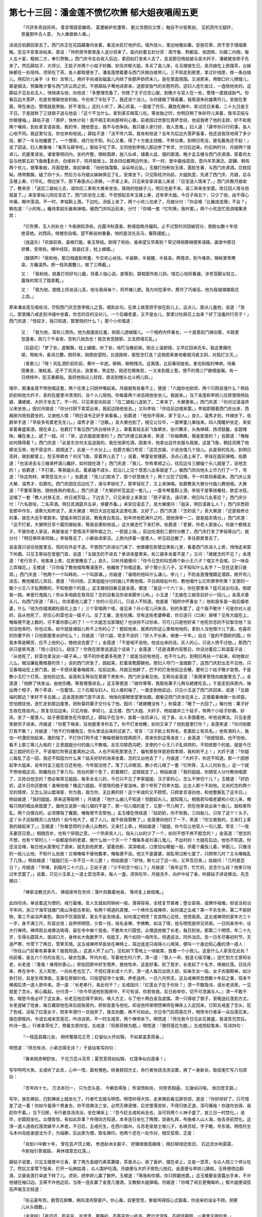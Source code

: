 第七十三回：潘金莲不愤忆吹箫 郁大姐夜唱闹五更
=======================================================

    「巧厌多乖拙厌闲， 善言懦弱恶嫌顽，
    富遭嫉妒贫遭辱， 勤又贪图俭又悭；
    触目不分皆笑拙， 见机而作又疑奸，
    思量那件合人意， 为人难做做人难。」

话说应伯爵回家去了。西门庆正在花园藏春坞坐着，看泥水匠打地炉炕。墙外烧火，里边地暖如春。安放花草，庶不至于煤烟熏触。忽见平安拿进帖来，禀说：「帅府周爷那里差人送分资来了。盒内封着五封分资：周守备、荆都监、张团练、刘薛二内相，每人五十星，粗帕二方，奉引贺敬。」西门庆令左右收入后边，拿回帖打发来人去了。且说那日杨姑娘与吴大妗子、潘姥姥坐轿子先来了。然后薛姑子、大师父、王姑子并两个小姑子妙趣、妙凤并郁大姐，多买了盒儿来，与玉楼做生日。吴月娘在上房摆茶，众姊妹都在一处陪侍。须臾吃了茶，各人都取便坐了。潘金莲想着要与西门庆做白绫带儿，三不知走到房里，拿过针线匣，拣一条白绫儿，用扣针儿亲手〈纟秋〉龙带儿，用纤手向减妆磁盒儿内倾了些颤声娇药末儿，装在里面周围。又进房来，用倒口针儿撩缝儿，甚是细法，预备晚夕要与西门庆云雨之欢。不想薛姑子蓦地进房来，送那安胎气的衣胞符药。这妇人连忙收过，一连陪他坐的。这薛姑子见左右无人，悄悄递与他，向他说：「多整理完备了。你拣了壬子日空心服，到晚夕与官人在一处，管情一度就成胎气。你看后边大菩萨，也是贫僧替他安的胎，今也有了半肚子了。我还说个法儿，与你缝做了锦香囊，我赎道朱砂雄黄符儿，安放在里面，带在身边，管情就是男胎，好不准验。」这妇人听了，满心欢喜。一面接了符乐，藏放在厢中。拿过历日来看，二十九日是壬子日。于是就称了三钱银子送与他说：「这个不当什么，拿到家买根菜儿吃。等坐胎之时，你明日稍了朱砂符儿来着，我寻疋绢与你做锺袖。」薛姑子道：「菩萨，快休计较！我不相王和尚那样利心重。前者因过世那位菩萨念经，他说我搀了他的主顾，好不和我两个嚷闹，到处拿言语丧我，我的爷，随他堕业，我不与他争执。我只替人家行好，救人苦难。」妇人道：「薛爷你只行的事，各人心地不同。我这里勾当，你也休和他说。」薛姑子道：「法不传六耳。我肯和他说？去年为后边大菩萨喜事，他还说我背地得了多少钱，擗了一半与他纔罢了。一个僧家，戒行也不知，利心又重，得了十方施主钱粮，不修功果。到明日死没，披毛戴角还不起！」说了回话，妇人教春梅：「看茶与薛爷吃。」那姑子吃了茶，又同他到李瓶儿那边参了参灵，方归后边来。约后晌时分，月娘两个放卓儿，炕屋里请坐。诸堂客明间内，坐的齐整。锦帐围屏，放八仙卓，铺着火盆，摆的案酒。晚夕孟玉楼与西门庆递酒，穿着何太监与他那五彩飞鱼敞衣衣，白绫袄子，同月娘居上。其余四位都两边列坐。不一时，堂中画烛高烧，壶内羊羔满泛。邵鎌、韩佐两个优儿，银筝象板，月面琵琶，席前弹唱：「纷纷瑞霭飘，朵朵祥云坠。」玉楼打扮粉妆玉琢，莲脸生春，与西门庆递酒。花枝招飐，绣带飘飘，磕了四个头，然后方与月娘众姊妹俱见了礼，安席坐下。只见陈经济向前，大姐执壶，先递了西门庆、月娘，后与玉楼上寿。行毕礼，傍边坐下。厨下寿面点心添换，一齐拿上来。只见来安拿进盒儿来说：「应宝送人情来了。」西门庆教月娘收了，教来安：「送应二娘帖儿去，请你应二爹和大舅来坐坐。我晓的他娘子儿，明日也是不来，请二哥来坐坐罢。改日回人情与他就是了。」来安拿帖儿同应宝去了。西门庆坐在上面，不觉想起去年玉楼上寿，还有李大姐。今日子母五个，只少了他，由不得心中痛，眼中落泪。不一时，李铭斟上酒，下边吃。汤饭上来了，两个小优儿也来了，月娘分付：「你会唱『比翼成连理』不会？」韩佐道：「小的有。」纔待拿起乐器来弹唱，被西门庆叫近前来，分忖：「你唱一套『忆吹箫』我听罢。」两个小优连忙改调唱集贤宾：

    「忆吹箫，玉人何处也！今夜病较添些。白露冷秋莲香，粉墙低皓月偏斜。止不过暂时间饶破钗分，倒胜似数十年信绝音绝。对西风，倚楼空自嗟。望不断岩树重叠，悄的是流光去马，雁陈摆蛇。」

    〔逍遥乐〕「欢娱前夜，喜根灯能，香玉带结。刚得了和协，谁承望又早离别？常记得相靠相偎笑语碟。画堂中那日骄奢，受用些。樽中线钗，扇底红牙，枕上蝴蝶。」

    〔醋葫芦〕「我和他，那日相逢脸带羞，乍交欢心尚怯。半装醉，半装醒，半装呆。两情浓，到今难弃。锦帐里鸳鸯衾，方纔温热。把一枝凤凰簪儿，做了三两截。」

    又： 「我和他，挑着灯将好句儿截，背着人恼心说。直等到，碧梧窗外影儿斜。惜花心怕将春漏，涉苍苔脚尖轻立，露珠的常污了踏青靴。」

    又： 「我为他，朋情上将说话儿丢，他与我母亲个，将乔擽儿摭。我为何在家中，费尽了巧唳舌。他为我褪湘裙鹃花上血。」

原来潘金莲见唱些词，尽知西门庆念思李瓶儿之意。唱到此句，在席上故意把手放在脸儿上，这点儿、那点儿羞他，说道：「孩儿，那里猪八戒走到冷铺中坐着，你怎的丑的没对儿，一个后婚老婆，又不是女儿，那里讨杜鹃花上血来？好了没羞的行货子！」西门庆道：「怪奴才，我只知道，那里晓的什么？」那个小优唱道：

    又： 「我为他，耳轮儿常热。他为我面皮红羞，把扇儿遮蝴蝶儿。一个相府内怀春女，一个是君前门弹剑客，半路里忽逢者。刚几个千金夜，忽刺八抛去也！我怎肯恁随邪，又去把墙花乱。」

    〔后庭花〕「梦了些，虚飘飘，枕上蝴蝶。听了些，咭叮当檐前铁。刚合上温郎镜，又早拦回卓氏车。我这里痛伤嗟，鸳帐冷，香消兰麝。困将来，刚困些望阳，台道路赊，那愁怎打迭？这相思索害他看银河直又斜，对孤灯又灭。」

    〔青歌儿〕「呀！风乱洒阶前阶前，黄叶一半遮。柳梢，柳稍残月。这离情，比前春较陡些。害也斜瘦的唓嗻。待桑田重变，海枯渴，还不了风流业。浪里来，煞这愁，刚还在眼角哲，一又来到眉上惹。恨不的倩三尸腑细鉴碣。有一日绣帏中，肌玉重厮贴。我将他指尖儿轻捏，直说到楼头北斗柄儿斜。」

唱毕，那潘金莲不愤他唱这套，两个在席上只顾拌嘴起来。月娘就有些看不上，便道：「六姐你也耐烦，两个只顾且强什么？杨姑奶奶和他大妗子，丢的在屋里冷清清的，没个人儿陪他。你每着两个进去陪他坐坐儿，我就来。」当下金莲和李娇儿往房里陪杨姑娘、潘姥姥、大妗子坐去了。不一时，只见来安向前说：「应二娘帖儿送到了。二爹来了，大舅便来。」西门庆道：「你对过请温师父来坐坐。」因对月娘说：「你分付厨下拿菜出来，我前边陪他坐去。」又叫李铭：「你往前边唱来罢。」李铭即跟着西门庆出来，西厢房内陪伯爵坐的，又谢他人情：「明日请令正好歹来看看。」伯爵道：「他怕不得来，家下没人。」良久，温秀才到，作揖坐下。伯爵举手道：「早辰多有累老先生儿。」温秀才道：「岂敢。」吴大舅也到了。相见让位毕，一面琴童儿秉烛来。四人围暖炉坐定，来安拿着春盛案酒，摆在卓上。伯爵灯下看见西门庆白绫袄子上，罩着青段五彩飞鱼蟒衣，张爪舞牙，头角峥嵘，扬须鼓鬣，金碧掩映，蟠在身上，諕了一跳。问：「哥，这衣服是那里的？」西门庆便立起身来，笑道：「你每瞧瞧，猜是那里的？」伯爵道：「俺每如何猜得着？」西门庆道：「此是东京何太监送我的。我在他家吃酒，因害冷，他拿出这件衣服与我披。这是飞鱼，朝廷另赐了他蟒龙玉带，他不穿这件，就相送了。此是一个大分上。」伯爵方极口夸奖：「这花衣服，少说也值几个钱儿。此是哥的先兆，到明日高转，做到都督上，愁玉带蟒衣？何况飞鱼，穿着界儿去了！」说着，琴童安放锺筯，汤点心酒上来了。李铭在面前弹唱。伯爵道：「也该进去与三嫂递杯酒儿纔好，如何就吃酒？」西门庆道：「我儿，你有孝顺之心，往后边与三嫂磕个头儿就是了，说他怎的！」伯爵道：「不打紧，等我磕头去。着紧磕不成头，炕沿儿上见个意思儿出来就是了。」被西门庆向他头上尽力打了一下，骂道：「你这狗材，单管恁没大小！」伯爵道：「孩儿们若肯了，那个好意做大？」两个又犯了回嘴，不一时拿将寿面来。西门庆让吴大舅、温秀才、伯爵吃。西门庆因在后边吃了，递与李铭吃了。那李铭吃了，又上来弹唱。伯爵教吴大舅分付曲儿教他唱。大舅道：「不要索落他，随他拣熟的唱去。」西门庆道：「大舅好听瓦盆这一套儿。」一面令琴童斟上酒，李铭于是筝排雁柱，款定冰弦，这唱了一套「教人对景无言，终日减芳容。」下边去了。只见来安上来禀说：「厨子家去，请问爹，明日叫几名答应？」西门庆分付：「六名厨役，二名茶酒。明日具酒筵共五卓，俱要齐备。」来安应诺去了。吴大舅便问：「姐夫，明日请甚么人？」西门庆悉把安郎中作东，请蔡九知府说了。吴大舅道：明日大巡在姐夫这里吃酒，又好了。」西门庆道：「怎的说？」吴大舅道：「还是我修仓的事，就在大巡手里题本。望姐夫明日说说，教我青白青白。到年终他若满升之时，图他保举一二，就是姐夫情分。」西门庆道：「这不打紧，大舅明日写个履历揭帖来，等我会便和他说。」这大舅连忙下来打恭。伯爵道：「老舅，你老人家放心。你是个都根主子，不替你老人家说，再替谁说？管情消不得吹嘘之力，一箭就上垜。」前边吃酒到二更时分散了。西门庆打发了李铭等出门，就分付：「明日俱早来伺候。」李铭等去了，小厮收进家活。上房内挤着一屋里人，听见前边散了，多往那房里去了。

说金莲只说往他屋里去，慌的往外走不迭。不想西门庆进仪门来了，他便藏在影壁边黑影儿里，看着西门庆进入上房，悄悄走来窗下听觑。只见玉筲站在堂屋门首，说道：「五娘怎的不进去？爹进来屋里来，和三娘多坐着不是？」又问：「姥姥怎的不见？」金莲道：「老行货子，他害身上疼，往房里睡去了。」良久，只听月娘便问：「你今日怎的叫恁两个新小王八子？唱又不会唱，只一味会三弄梅花。」玉楼道：「只你临了教他唱鸳鸯浦莲开，他纔依了你唱这套。好个猾小王八子，又不知叫什么名字？一旦在这里只是顽。」西门庆道：「他两个一个叫韩佐，一个叫邵谦。」月娘道：「谁晓的他叫什么谦儿、李儿！」不防金莲慢慢蹑足潜踪，掀开帘儿进去，教他暖炕儿背后，便道：「你问他，正景姐姐分付的曲儿不教他唱，平白胡枝扯叶的，教他唱什么忆吹箫李吹箫？支使的一飘个小王八子乱腾腾的，不知依那个的是。」这玉楼扭回看见是金莲，便道：「是这一个六丫头，你在那里来？猛可说出句话，倒諕我一跳。单爱行鬼路儿！你从多咱路在我背后？怎的没看见你进来脚步儿响。」小玉道：「五娘在三娘背后好小一回儿。」金莲点着头儿，向西门庆道：「哥儿，你浓着些儿罢了！你的小见识儿，只说人不知道。他是甚『相府中怀春女？』他和我多是一般后婚老婆，什么『他为你褪湘裙杜鹃花上血！』三个官唱两个喏，谁见来？孙小官儿问朱吉，别的多罢了，这个我不敢许！可是你对人说的，自从他死了，好应心的菜也没一碟子儿。没了王屠，连毛吃猪。空有这些老婆睁着，你日逐只〈口床〉屎哩？见有大姐在上，俺每便不是上数的，可不着你那心的了！一个大姐怎当家理纪？也扶持不过你来，可可儿只是他好来？他死你怎的不拉掣住他？当初没他来时，你也过来。如今就是诸般儿称不上你的心了！题起他来，就疼的你这心里格地地的，拿别人当他借汁儿下面，也喜欢的你要不的！只他那屋里水好吃么？」月娘道：「好六姐，常言不说的：『好人不长寿，祸害一千年。』自古『旋的不圆砍的圆。』你我本等是瞒货，应不上他的心，随他说去罢了！」金莲道：「不是咱不说他，他说出来的话，灰人的心，只说人愤不过他。」那西门庆只是笑骂道：「怪小淫妇儿，胡说了！你我在那里说道这个话来？」金莲道：「还是请黄内官那日，你没对着应二和温蛮子说：『从他死了，好菜也拿没出一碟子来。』怪不的你老婆多死绝了！就是当初有他在，也不什么的。到明日再扶一个起来，和他做对儿么，贼没廉耻撒根基的货！」说的西门庆急了，跳起来，赶着拿靴脚踢他。那妇人夺门一溜烟跑了，这西门庆赶出去不见他，只见春梅站在上房门首。就一手搭伏着春梅肩背，往前边来。月娘见他醉了，巴不的打发他前边去睡，要听三个姑子晚夕宣卷。于是教小玉打个灯笼，送他前边去。金莲和玉筲站在穿廊下黑影中，西门庆没看见他。玉筲向金莲道：「我猜爹管情向娘屋里去了。」金莲道：「他醉了快发讪，由他先睡。等我慢慢进去。」这玉筲便道：「娘你等等，我取些菓子儿稍与姥姥吃去。」于是走到床房内，袖出两个柑子，两个苹波，一包蜜饯，三个石榴与妇人。妇人接的袖了，一直走到他前边。只见小玉送了西门庆回来，说道：「五娘端的那边？爹好不寻五娘。」这金莲到房门首不进去，悄悄向窗眼里望里张觑。觑看见西门庆坐在床上，正搂着春梅做一处顽耍。恐怕搅扰他，连忙走到那边屋里，把秋菊将菓子交付与了他。因问：「姥姥睡没有？」秋菊道：「睡了一大回了。」嘱付他：菓子好生收在拣妆内。」原复往后边来。只见月娘、李娇儿、孟玉楼、西门大姐、大妗子、杨姑娘并三个姑子，带两个小姑子妙趣、妙凤，坐了一屋里人。姑子便盘膝坐在月娘炕上，薛姑子在当中，放着一张炕卓儿，炷了香，众人多围着他，听他说佛法。只见金莲笑掀帘子进来。月娘道：「你惹下祸来，往他屋里寻你去了。你不打发他睡，如何又来了？他到屋里打你？」金莲笑道：「你问他敢打我不敢？」月娘道：「他不打你嫌我见，你头里话出来的忒紧了。常言：『汉子脸上有狗毛，老婆脸上有凤毛。』他有酒的人，我怕一时激犯他起来，激的恼了，不打你打狗不成？俺每倒替你捏两把汗，原来你到这等泼皮！」金莲道：「他就恼我，也不怕他。看不上那三等儿九格的！正景姐姐分付的曲儿不教唱，且东沟黎西沟耙，支使的个小王八子乱烘烘的，不知依那个的是。就是今日孟三姐好的日子，不该唱忆吹筲这套离别之词。人也不知死那里去了，偏有那些佯慈悲假孝顺，我和刺不上！」大妗子道：「你姐儿每乱了这一回，我还不知因为什么来？姑夫好好的进来坐着，怎的又出他去了？」月娘道：「大妗子，你还不知道。那一个因想起李大姐来，说年时孟三姐生日还有他，今年就没他了。落了几点眼泪，教小优儿唱了一套『忆吹筲，玉人儿何处也。』这一个就不愤他唱这词，刚纔抢白了爹几句。抢白的那个急了，赶着踢打，这贼就走了。」杨姑娘道：「我的姐姐，你随官人分付教他唱罢了，又抢白他怎的？想必每常见姐姐，每多全全儿的，今日只不见了李家姐姐，汉子家的心，怎么不惨切个儿？」玉楼道：「好奶奶，这半日你还歌唱！谁嗔他唱？俺这六姐姐，平昔晓的曲子里滋味。那个夸死了的李大姐，比古人那个不如他。又尚的怎的两个交的情厚，又怎么没山盟海誓，你为我，我为你，无比赛的好！这个牢成的又不顾惯，只顾拿言语白他，和他整厮乱了这半日。」杨姑娘道：「我的姐姐，原来这等聪明！」月娘道：「他什么曲儿不知道！但题起头儿，就知尾儿。相我若叫唱老婆和小优儿来，俺每只晓的唱出来就罢了。偏他又说那一段儿唱的不是了，那一句儿唱的差了，又那一节儿稍了。但在他爹说出来个曲儿，就和爹热乱，两个白搽白的，必须搽恼了纔罢。俺每使不去管他。」孟玉楼在傍戏道：「姑奶奶，你不知我，三四胎儿，只存了这个丫头子。这丫头子这般精灵儿古怪的！如今他大了，成了人儿，就不依我管教了。」金莲便向他打了一下，笑道：「你又做我的，又来打上辈我的娘起来了。」玉楼道：「你看恁惯的少条儿尖教的，又来打上辈。」杨姑娘道：「姐姐，你今后让他官人一句儿罢。常言：『一夜夫妻百日恩。』相随百步，也有个徘徊之意。一个热突突人儿，指头儿似的少了一个，如何不想不疼不题念的！」金莲道：「想怎的不想，也有个常时儿！一般都是你的老婆，做什么抬一个灭一个？俺每多是刘湛儿鬼儿，不出村的！大姐在后边，他也不知道。你还没见哩，每日他从那里吃了酒来，就先到他房里，望着他影，深深唱诺，口里恰似嚼蛆一般，供着个羹饭儿着，举筯儿，只像活的一般儿让他，不知什么张致！又嗔俺每不替他戴孝，俺每便不说。他又不是婆婆，胡乱带过断七罢了，只顾带几时？又与俺每乱了几场。」杨姑娘道：「姐姐们见一半不见一半儿罢！」杨姑娘道：「好快，断七过了这一向，又早百日来。」姑娘问：「几时是百日？」月娘道：「早哩，到蜡月二十六日。」王姑子道：「少不的念个经儿？」月娘道：「挨年近节，忙忙的，且念什么经？他爹只怕过年念罢了。」说着，只见小玉拿上一道土荳泡茶来，每人一盏。须臾吃毕，月娘洗手，向炉中炷了香，听薛姑子讲说佛法。先念揭曰：

    「禅家法教岂非凡， 佛祖家传在世间；落叶风飘着地易， 等闲复上故枝难。」

此四句诗，单说着这为僧的，戒行最难。言人生就如同铁树一般，落得容易，全枝复节甚难；堕业容易，成佛作祖难。却说当初治平年间，浙江宁海军钱塘门南山净慈古孝剎，有两个得道的真僧，一个唤作五戒禅师，如何谓之五戒？第一不杀生命，第二不偷财物，第三不染淫声美色，第四不饮酒茹荤，第五不妄言绮语。如何谓之明悟？言其明心见性，觉悟我真。这五戒禅师的家年方三十一岁，身不满三尺，形容古怪；自伊师明悟，少其一目，俗名金禅，字佛教，如法了得，他与明悟是师兄师弟。一日同来寺中，访大行禅师。禅师观五戒佛法晓得，留在寺中做个首座。不数年大行圆觉，众僧选他做了长老，每日到坐。那第二个明悟，年二十九岁，生得头圆耳大，面阔口方，身体长大兔数罗汗，俗姓王，两个如同一母所生。但遇说法，同外法应。忽一日冬尽春初时节，天道严寒，作雪下了两日，雪霁天晴。这五戒禅师早辰坐在禅椅上，耳边连连只闻得小儿啼哭，便叫一个身边知心腹的清一道人：『你往山门前看有甚事来？报我知道。』这道人开了山门，见松树下雪地上一块破席，放着一个小孩儿。这是什么人家丢在此处？向前看，是五六个月的女孩儿，破衣包裹。怀内片纸，写着他生时八字。清一道：『救人一命，胜造七级浮屠。』连忙到方丈禀知长老，长老道：『善哉！难得你善心。』即抱回房中好生喂养，救他性命，这是好事。到了周岁，长老起了个名字，唤做红莲。日往月来，养在寺中，无人知觉，一向长老也忘了。不觉红莲长成十六岁。清一道人每日出锁入锁，如亲生女一般。女子衣服鞋袜，如沙弥打扮，且是生得清俊。无事在房做针线，只指望招寻个女婿，养老送终。一日六月热天，这五戒禅师忽想数十年前之事，径来千佛阁后清一道人房中来。清一道：『长老希行，来此何干？』五戒因问：『红莲女子在于何处？』清一不敢隐讳，请长老进房。一见就差了念头，邪心辄起。分付清一：『你今早送他到我房中，不可有误，你若依我，后日抬举你，切不可泄漏与人。』清一不敢不依，暗思今夜必坏了这女身。长老见他应得不爽利，唤入方丈，与了他十两白金及度牒。清一只得收了银子，至晚送红莲到方丈。长老遂破了他身，每日藏锁他在床后纸账房内，把些饭食与他吃。却说他师弟明悟禅师在禅床上入定回来，已知五戒差了念头，犯了色戒，淫垢了红莲女子，把多年德行一旦抛弃了。我去劝醒，再不可如此。次日寺门前荷莲花开，明悟令行者采一朵白莲花来，插在胆瓶内，令请五戒来赏莲花，吟诗谈笑。不一时五戒至，两个禅师坐下。明悟道：『师兄我今日见此花甚盛，竟请吾兄赏玩，吟诗一首。』行者拿茶吃了，预备文房四宝。五戒道：『将那荷根为题。』明悟道：『便将莲花为题。』五戒控起笔来，写诗四句：

    『一枝菡萏瓣儿张， 相伴蜀葵花正芳；红留似火开如锦， 不如翠盖芰荷香。』

明悟道：『师兄有诗，小弟岂得无诗？』于是拈笔写四句：

    『春来桃杏柳舒张， 千花万蕊斗芬芳；夏赏芰荷如灿锦， 红莲争似白莲香！』

写毕呵呵大笑。五戒听了此言，心中一悟，面有愧色。转身辞回方丈，命行者快烧汤洗浴罢，换了一身新衣，取纸笔忙写八句颂曰：

    『吾年四十七， 万法本归一，
    只为念头差， 今朝去得急；
    传语悟和尚， 何劳苦相逼，
    幻身如闪电， 依旧苍天碧。』

写毕，放在佛前，归到禅床上就坐化了。行者忙去报与明悟。明悟听得大惊，走来佛前看见辞世颂，遂说：『你好却好了，只可惜差了这一着！你如今虽得个男身去，你不信佛法三宝，必然灭佛谤僧，后世堕落苦轮，不得归依正道，深可痛哉！你道你去得，我赶你不着。』当下归房，令行者烧汤洗浴，坐在禅床上：『吾今赶五戒和尚去也，汝可将两个人神子盛了，放三日一时焚化。』说毕，亦圆寂坐化。众僧皆惊，有如此异事？传得四方知道，本寺连日坐化了两僧，烧香礼拜，布施者人山人海，抬去寺前焚化。这清一道人遂收红莲改嫁平人养老。不日后，五戒托生，在西川眉州，与苏老泉居士做儿子，名唤苏轼，字子瞻，号东坡。明悟托生与本州岛姓谢道法为子，为端卿，后出家为僧，取名佛印。他两个还在一处作对，相交契厚。正是：

    「自到川中数十年， 曾在芸卢顶上眠，
    参透赵洲关捩子， 好姻缘做恶姻缘；
    桃红柳绿还依旧， 石边流水响潺潺，
    今影指引菩堤路， 再休错意恋红莲。」

薛姑子说罢，只见玉楼房中兰香，拿了两方盒细巧素菜菓碟，茶食点心，收了香炉，摆在卓上，又是一壶茶，与众人陪三个师父吃了。然后又拿荤下饭来，打开一坛麻姑酒 ，众人围炉吃酒。月娘便与大妗子掷色儿抢红。金莲便与李娇儿猜枚。玉筲便傍边斟酒，又替金莲打卓底下转了儿。须臾，把李娇儿赢了数杯。玉楼道：「等我和你猜，你只顾赢他罢。」这玉楼要金莲露出手来，不许他褪在袖口边。玉筲不许他近前。当夜一连反赢了金莲几锺酒，又教郁大姐弹唱。月娘道：「你唱了闹五更俺每听。」郁大姐便调弦高声唱玉交枝道：

    「彤云密布剪，鹅雪花辞舞，朔风凛冽穿窗户。你心毒，奴更受苦。爹娘骂得奴心忒狠毒，你说来的话全不顾。把更儿从头细数。」

    〔金字经〕「夜迢迢，孤另另，冷清清，更静初，不寄平安一纸书。腮边流泪珠，不把佳期顾，一更里无限的苦。」

    〔玉交枝〕「一更纔至冷清，撇奴在帐里，番来复去如何睡？二更里泪珠垂。」

    又： 「二更难过，讨一觉频频的睡着。今宵今宵，梦儿里来托。我思他，他思我，去时节海棠花儿开了半朵，到如今树叶儿皆零落，枉教奴痴心儿等着。」

    〔金字经〕「我痴心终日家等待你，何日是可，合少离多咱命薄；命薄，孤另孤另，怎生奈何！好着教难存坐，三更里睡梦儿多。」

    〔玉交枝〕「三更月上好难挨，今宵夜长。烧残蜡烛，银台上泪珠流三两行。红绫的被儿，闲了半床。新桃的手帕儿在谁行放，瘦损了腰肢，腰肢沈郎。」

    〔金字经〕「沈郎的腰肢瘦，每日家愁断了肠。盼望情人泪两行；两行，对菱花懒去妆。瘦损了娇模样，四更里偏夜长。」

    〔玉交枝〕「四更如昼枕边想，不觉的泪流。灵神庙里曾发呪，剪青丝两下里收。说来的话儿不应口，到如今闪的我，似章台柳；柳，教奴痴心等守。」

    〔金字经〕「我痴心终日家等待你，何日是休？望盼情人空倚楼，倚楼，想情人一笔勾，不由把眉双皱，五更里泪珠流。」

    〔玉交枝〕「五更鸡唱，看看儿天色渐晓。放声，欲待放声，又恐怕傍人笑，一全家心内焦。烧香告祷神前筊，负心的自有天知道，枉教奴痴心等着。」

    〔金字经〕「我痴心终日家等待你，何日是了？檐外叮当铁马儿敲儿敲，搅的奴睡不着。一壁厢寒鸦叫，凄凄凉凉直到晓。」

    〔玉交枝〕「晓来梳洗傍妆台，懒上画眉。房檐上喜鹊儿喳喳的，小梅香来报喜。报道是有情郎，真个归奴，奴向入罗帏里，向前来奴家问你。」

    〔后庭花〕「我问你个负心贼，你尽知一去了，半年来怎生无个信息？我道你应举求官去，谁想你恋烟花家贪酒杯。我为你受孤恓，在那里偎红倚翠？我为你病恹恹减了饮食，瘦伶仃消了玉体。挨清晨怕夕晚，一更里听天边孤雁飞，二更里想情人魂梦里，五更里醒来时不见你。」

    〔柳叶儿〕「呀！空闲了鸳鸯锦被，寂寞了蒸约蒸约莺嘶。海神庙见放着傍州例，不由我心中气。你尽知负心的，自有个天知道。」

    〔尾声〕「流苏锦帐同欢会，锦被里鸳鸯成对，永远团圆直到底。」

当下金莲与玉楼猜枚，被玉楼赢了一二十锺酒，坐不住，往前边去了。到前边叫了半日，角门纔开。只见秋菊操眼，妇人骂道：「贼奴才，你睡来？」秋菊道：「我没睡。」妇人道：「见睡起来，你哄我。你倒自在，就不说往后来接我要儿去。」因问：「你爹睡了？」秋菊道：「爹睡了这一日了。」妇人走到炕房里，搂起裙子来，就坐在炕上烤火。妇人要茶吃，秋菊连忙倾了一盏茶来。妇人道：「贼奴才，好干净手儿，你倒茶我吃！我不吃这陈茶，熬的怪泛汤气！你叫春梅来，教他另拿小铫儿顿些好甜水茶儿，多着些茶叶，顿的苦艳艳我吃。」秋菊道：「他在那边床屋里睡哩，等我叫他起来。」妇人道：「你休叫他，且教他睡罢。」这秋菊不依，走到那边屋里，见春梅〈扌歪〉在西门庆脚头，睡得正好。被他摇推醒了，道：「娘来了，要吃茶，你还不起来哩。」这春梅哕他一口，骂道：「见鬼的奴才，娘来了罢了，平白唬人刺刺的！」一面起来，慢条斯礼，撒腰拉袴，走来见妇人。只顾倚着眼儿揉眼。妇人反骂秋菊：「恁奴才！你睡的甜甜儿的，把你叫醒了。」因教他：「你头上汗巾子跳上去了，还不往下扯扯哩。」又问：「你耳躲上坠子，怎的只带着一只？往那里去了？」这春梅摸了摸，果然只有一只金玲珑坠子。便点灯往那边床上寻去，寻不见。良久，不想落在床脚踏板上，拾起来。妇人问：「在那里来？」春梅道：「都是他失惊打怪叫我起来，乞帐钩子抓下来了，纔在踏板上拾起来。」妇人道：「我那等说着，他还只当叫起你来。」春梅道：「他说娘要吃茶来。」妇人道：「我要吃口茶儿，嫌他那手不干净。」这春梅连忙舀了一小铫了水，坐在火上，使他挝了些炭放在火内。须臾，就是茶汤，涤盏儿干净，浓浓的点上去递与妇人。妇人问春梅：「你爹睡下多大回了？」春梅道：「我打发睡了这一日了。问娘来，我说娘在后边还未来哩。」这妇人吃了茶，因问春梅：「我头里袖了几个菓子和蜜饯，是玉箫与你姥姥吃的，交付这奴才接进来，你收了？」春梅道：「我没见他，知道放在那里？」这妇人一面叫秋菊问他：「菓子在那里？」秋菊道：「有，我放在拣妆内哩。」走去取来。妇人数了一数，只是少了一个柑子。问他：「那里去了？」秋菊道：「娘递与拿进来，就放在拣妆内。那个害馋痨烂了口吃他不成？」妇人道：「贼奴才，还涨漒嘴！你不偷，往那去了？我亲手数了交与你的。贼奴才，你看省手拈搭的，零零落落只剩下这些儿。干净吃了一半，原来只孝顺了你！」教春梅：「你与我把那奴才一边脸上打与他十个嘴巴。」春梅道：「那臜脸弹子，倒没的龌龊了我这手！」妇人道：「你与我拉他。」双手推颡到妇人跟前。妇人用手撙着他腮颊，骂道：「贼奴才，这个柑子是你偷吃了不是？你即实实说了，我就不打你。不然取马鞭子来，我这一旋剥，就打了不数！我难道醉了？你偷吃了，一径里滦混我！」因问春梅：「我醉不醉？」那春梅道：「娘清净白净，那讨酒来？娘信他，不是他吃了。娘不信，掏他袖子，怕不的还有柑子皮儿在袖子里不止的。」妇人于是扯过他袖子来，用手掏他袖子，用手撇着不教掏。春梅一面拉起手来，果然掏出些柑子皮儿来。被妇人尽力脸上拧了两把，打了两个手八，便骂道：「贼奴才，痞不长俊！奴才你诸般儿不，一相这话舌偷嘴吃偏会！刚纔掏出皮来，吃了真赃实犯拿住，你还赖那个？我如今要打你，你爹睡在这里。我茶前酒后，我且不打你。到明日清净白省，和你算帐！」春梅道：「娘到明日，休要与他行行忽忽的。好生旋剥了，教一个人，把他实辣辣打与他几十板子。教他忍疼，他也惧怕些。甚么鬬猴儿似的汤那几棍儿，他纔不放心上！」那秋菊被妇人拧的脸胀肿的，谷都着嘴，往厨下去了。妇人把那一个柑子平白两半，又拿了个苹婆 、石榴，递与春梅，说道：「这个与你吃。把那个留与姥姥吃。」这春梅也不瞧，接过来似有如无掠在抽屉内。妇人把蜜蒸也要分开，春梅道：「娘不要分，我懒待吃这甜行货子，留与姥姥吃罢。」以此妇人不分，都留下了不题。妇人走到桶子上小解了，教春梅掇进坐桶来，澡了牝。又问春梅：「这咱天有多少时分？」春梅道：「月儿大倒西，也有三更天气。」妇人摘了头面，走来那边床房里，见卓上银灯已残，从新剔了剔，向床上看，西门庆正打鼾睡。于是解松罗带，卸褪湘裙，坐换睡鞋，脱了裈裤，上床钻在被窝里与西门庆并枕而卧。睡下不多时，向他腰间摸他那话，弄了一回，白不起。原来西门庆与春梅纔行房不久，那话绵软，急切捏弄不起来。这妇人酒在腹中，欲情如火，蹲身在被底，把那话用口吮咂，挑弄蛙口，吞裹龟头，只顾往来不绝。西门庆猛然醒了，见他在被窝里，便道：「怪小淫妇儿，如何这咱纔来？」妇人道：「俺每在后边吃酒，孟三儿又安排了两大方盒酒菜儿。郁大姐唱着，俺每陪大妗子、杨姑娘猜枚掷骰儿，又顽了这一日，被我把李娇儿先嬴醉了。落后孟三儿和我两个五子三猜，俺两个到输了好几锺酒。你到是便益，睡起一觉儿来好熬我。你看我依你不依！」西门庆道：「你整治那带子了？」妇人道：「在褥子底下不是？」一面探手取出来与西门庆看了，扎在尘柄根下，系在腰间，拴的紧紧的。又问：「你吃了不曾？」西门庆道：「我吃了。」须臾那话，乞妇人一壁厢弄起来。只见奢棱跳脑，挺身直舒，比寻常更舒七寸有余。妇人扒在身上，龟头昂大，两手搧着牝户往里放，须臾突入牝中。妇人两手搂定西门庆脖项，令西门庆亦扳抱其腰，在上只顾揉搓，那话渐没至根。妇人叫西门庆：「达达，你取我的示主腰子，垫在你腰底下。」这西门庆便向床头取过他大红绫抹胸儿，四折叠起，垫着腰。这妇人在他身上马伏着，那消几揉，那话尽入。妇人道：「达达，你把手摸摸，多全放进去了，撑的里头满满儿的，你自在不自在？多揉进去。」西门庆用手摸摸，见尽没至根，间不容发，止剩二卵在外，心中觉翕翕然，畅美不可言。妇人道：「好急的慌，只是触冷，咱不得拿灯儿照着干。赶不上夏天好，这冬月间，只是冷的慌。」因问西门庆说道：「这带子比那银托子识好不好？强如格的阴门生疼的。这个显得该多大又长出许多来，你不信摸摸，我小肚子七八顶到奴心。」又道：「你搂着我，等我今日一发在你身上睡一觉。」西门庆道：「我的儿，你睡达达。」搂着那妇人，把舌头放在他口里含着，一面朦胧星眼，欵抱香肩。睡不多时，怎禁那欲火烧身，芳心掩乱，于是两手按着他肩膊，一举一坐，抽彻至首，复送至根，叫：「亲心肝罢了，六儿的心了。」往来抽卷，又三百回，比及精泄。妇人口中只叫：「我的亲达达，把腰扱紧了。」一面把奶头教西门庆咂，一觉一阵昏迷，淫水溢下。停不多回，妇人两个抱搂在一处，妇人心头小鹿实实的跳，登时四肢囷软，香云撩乱，于是泄出来，犹刚劲如故。妇人用帕搽之，便道：「我的达达，你不过却怎么的？」西门庆：「等睡起一觉来再耍罢。」妇人道：「我也挨不的身子，已软瘫热化的。」当下云收雨散，两个并肩交股，枕籍于床上寐，不觉东方之既白。正是：

    「等门试把银釭照， 一对天生连理人。」

毕竟未知后来何如， 且听下回分解：